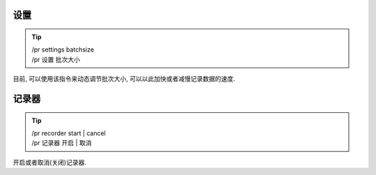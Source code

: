 设置
========

.. tip::

  | /pr settings batchsize
  | /pr 设置 批次大小

目前, 可以使用该指令来动态调节批次大小, 可以以此加快或者减慢记录数据的速度.

记录器
========

.. tip::

  | /pr recorder start | cancel
  | /pr 记录器 开启 | 取消

开启或者取消(关闭)记录器.
